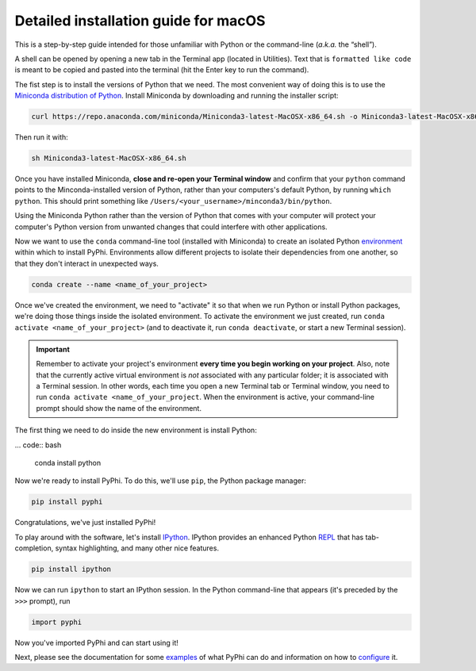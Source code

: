 .. _macos-installation:

Detailed installation guide for macOS
=====================================

This is a step-by-step guide intended for those unfamiliar with Python
or the command-line (*a.k.a.* the “shell”).

A shell can be opened by opening a new tab in the Terminal app (located in
Utilities). Text that is ``formatted like code`` is meant to be copied and
pasted into the terminal (hit the Enter key to run the command).

The fist step is to install the versions of Python that we need. The most
convenient way of doing this is to use the `Miniconda distribution of Python
<https://docs.conda.io/en/latest/miniconda.html>`__. Install Miniconda by
downloading and running the installer script:

.. code:: bash

    curl https://repo.anaconda.com/miniconda/Miniconda3-latest-MacOSX-x86_64.sh -o Miniconda3-latest-MacOSX-x86_64.sh

Then run it with:

.. code:: bash

    sh Miniconda3-latest-MacOSX-x86_64.sh

Once you have installed Miniconda, **close and re-open your Terminal window**
and confirm that your ``python`` command points to the Minconda-installed
version of Python, rather than your computers's default Python, by running
``which python``. This should print something like
``/Users/<your_username>/minconda3/bin/python``.

Using the Miniconda Python rather than the version of Python that comes with
your computer will protect your computer's Python version from unwanted
changes that could interfere with other applications.

Now we want to use the ``conda`` command-line tool (installed with Miniconda)
to create an isolated Python `environment
<https://docs.conda.io/projects/conda/en/latest/user-guide/concepts/environments.html>`_
within which to install PyPhi. Environments allow different projects to
isolate their dependencies from one another, so that they don't interact in
unexpected ways.

.. code:: bash

    conda create --name <name_of_your_project>

Once we've created the environment, we need to "activate" it so that when we
run Python or install Python packages, we're doing those things inside the
isolated environment. To activate the environment we just created, run
``conda activate <name_of_your_project>`` (and to deactivate it, run ``conda
deactivate``, or start a new Terminal session).

.. important::

    Remember to activate your project's environment **every time you begin
    working on your project**. Also, note that the currently active virtual
    environment is *not* associated with any particular folder; it is
    associated with a Terminal session. In other words, each time you open a
    new Terminal tab or Terminal window, you need to run ``conda activate
    <name_of_your_project``. When the environment is active, your
    command-line prompt should show the name of the environment.

The first thing we need to do inside the new environment is install Python:

... code:: bash

    conda install python

Now we're ready to install PyPhi. To do this, we'll use ``pip``, the Python
package manager:

.. code:: bash

    pip install pyphi

Congratulations, we've just installed PyPhi!

To play around with the software, let's install `IPython
<https://ipython.readthedocs.io/en/stable/#>`__. IPython provides an enhanced
Python `REPL
<https://en.wikipedia.org/wiki/Read%E2%80%93eval%E2%80%93print_loop>`__ that
has tab-completion, syntax highlighting, and many other nice features.

.. code:: bash

    pip install ipython

Now we can run ``ipython`` to start an IPython session. In the Python
command-line that appears (it's preceded by the ``>>>`` prompt), run

.. code:: python

    import pyphi

Now you've imported PyPhi and can start using it!

Next, please see the documentation for some `examples
<https://pyphi.readthedocs.io/page/examples/>`__ of what PyPhi can do and
information on how to `configure
<https://pyphi.readthedocs.io/page/configuration.html>`__ it.
